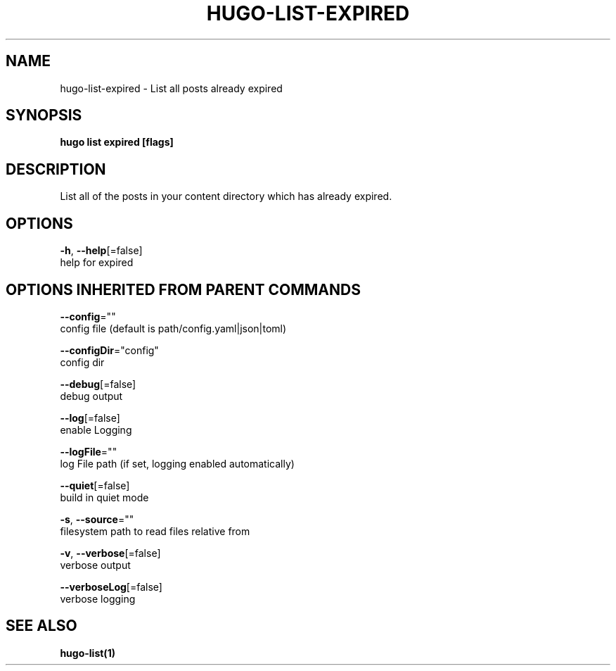 .TH "HUGO\-LIST\-EXPIRED" "1" "May 2019" "Hugo 0.55.3" "Hugo Manual" 
.nh
.ad l


.SH NAME
.PP
hugo\-list\-expired \- List all posts already expired


.SH SYNOPSIS
.PP
\fBhugo list expired [flags]\fP


.SH DESCRIPTION
.PP
List all of the posts in your content directory which has already
expired.


.SH OPTIONS
.PP
\fB\-h\fP, \fB\-\-help\fP[=false]
    help for expired


.SH OPTIONS INHERITED FROM PARENT COMMANDS
.PP
\fB\-\-config\fP=""
    config file (default is path/config.yaml|json|toml)

.PP
\fB\-\-configDir\fP="config"
    config dir

.PP
\fB\-\-debug\fP[=false]
    debug output

.PP
\fB\-\-log\fP[=false]
    enable Logging

.PP
\fB\-\-logFile\fP=""
    log File path (if set, logging enabled automatically)

.PP
\fB\-\-quiet\fP[=false]
    build in quiet mode

.PP
\fB\-s\fP, \fB\-\-source\fP=""
    filesystem path to read files relative from

.PP
\fB\-v\fP, \fB\-\-verbose\fP[=false]
    verbose output

.PP
\fB\-\-verboseLog\fP[=false]
    verbose logging


.SH SEE ALSO
.PP
\fBhugo\-list(1)\fP
